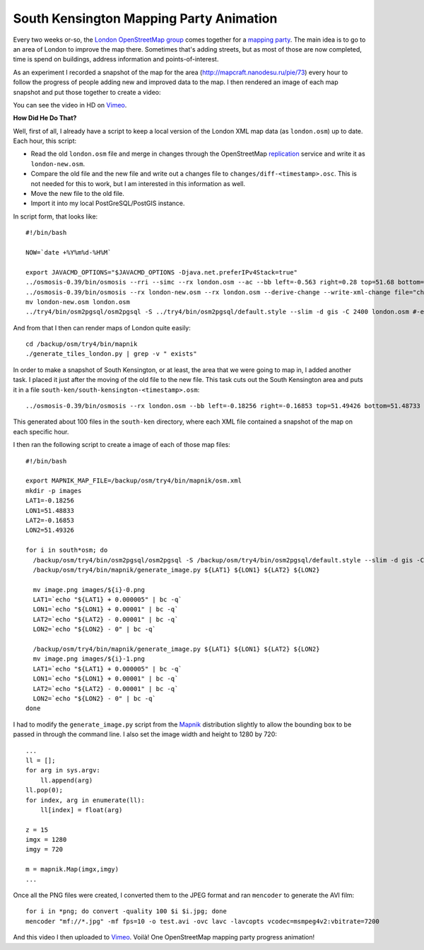 South Kensington Mapping Party Animation
========================================

.. articleMetaData::
   :Where: London, UK
   :Date: 2011-07-19 09:17 Europe/London
   :Tags: blog, openstreetmap
   :Short: sken-vid

Every two weeks or-so, the `London OpenStreetMap group`_ comes together for a
`mapping party`_. The main idea is to go to an area of London to improve
the map there. Sometimes that's adding streets, but as most of those
are now completed, time is spend on buildings, address information and
points-of-interest.

.. _`London OpenStreetMap group`: http://wiki.openstreetmap.org/wiki/London/Summer_2011_mapping_parties
.. _`mapping party`: http://wiki.openstreetmap.org/wiki/Mapping_party

As an experiment I recorded a snapshot of the map for the area
(http://mapcraft.nanodesu.ru/pie/73) every hour to follow the progress of
people adding new and improved data to the map. I then rendered an image
of each map snapshot and put those together to create a video:

.. vimeo::
   :ID: 26470999
   :Width: 599
   :Height: 337
   :Title: South Kensington Mapping Party animation — Map data © OpenStreetMap contributors. CC-BY-SA

You can see the video in HD on Vimeo__.

__ http://vimeo.com/derickr/osm-south-ken

**How Did He Do That?**

Well, first of all, I already have a script to keep a local version
of the London XML map data (as ``london.osm``) up to date. Each hour, this
script:

- Read the old ``london.osm`` file and merge in changes through the
  OpenStreetMap replication_ service and write it as ``london-new.osm``.
- Compare the old file and the new file and write out a changes file to
  ``changes/diff-<timestamp>.osc``. This is not needed for this to work, but
  I am interested in this information as well.
- Move the new file to the old file.
- Import it into my local PostGreSQL/PostGIS instance.

In script form, that looks like::

  #!/bin/bash

  NOW=`date +%Y%m%d-%H%M`

  export JAVACMD_OPTIONS="$JAVACMD_OPTIONS -Djava.net.preferIPv4Stack=true"
  ../osmosis-0.39/bin/osmosis --rri --simc --rx london.osm --ac --bb left=-0.563 right=0.28 top=51.68 bottom=51.26 --wx london-new.osm
  ../osmosis-0.39/bin/osmosis --rx london-new.osm --rx london.osm --derive-change --write-xml-change file="changes/diff-$NOW.osc"
  mv london-new.osm london.osm
  ../try4/bin/osm2pgsql/osm2pgsql -S ../try4/bin/osm2pgsql/default.style --slim -d gis -C 2400 london.osm #-e 15 -o expiry.log

And from that I then can render maps of London quite easily::

  cd /backup/osm/try4/bin/mapnik
  ./generate_tiles_london.py | grep -v " exists"

In order to make a snapshot of South Kensington, or at least, the area that we
were going to map in, I added another task. I placed it just after the moving
of the old file to the new file. This task cuts out the South Kensington area
and puts it in a file ``south-ken/south-kensington-<timestamp>.osm``::

  ../osmosis-0.39/bin/osmosis --rx london.osm --bb left=-0.18256 right=-0.16853 top=51.49426 bottom=51.48733 --wx south-ken/south-kensington-$NOW.osm

This generated about 100 files in the ``south-ken`` directory, where each
XML file contained a snapshot of the map on each specific hour.

I then ran the following script to create a image of each of those map files::

  #!/bin/bash

  export MAPNIK_MAP_FILE=/backup/osm/try4/bin/mapnik/osm.xml
  mkdir -p images
  LAT1=-0.18256
  LON1=51.48833
  LAT2=-0.16853
  LON2=51.49326

  for i in south*osm; do
    /backup/osm/try4/bin/osm2pgsql/osm2pgsql -S /backup/osm/try4/bin/osm2pgsql/default.style --slim -d gis -C 2400 $i
    /backup/osm/try4/bin/mapnik/generate_image.py ${LAT1} ${LON1} ${LAT2} ${LON2}

    mv image.png images/${i}-0.png
    LAT1=`echo "${LAT1} + 0.000005" | bc -q`
    LON1=`echo "${LON1} + 0.00001" | bc -q`
    LAT2=`echo "${LAT2} - 0.00001" | bc -q`
    LON2=`echo "${LON2} - 0" | bc -q`

    /backup/osm/try4/bin/mapnik/generate_image.py ${LAT1} ${LON1} ${LAT2} ${LON2}
    mv image.png images/${i}-1.png
    LAT1=`echo "${LAT1} + 0.000005" | bc -q`
    LON1=`echo "${LON1} + 0.00001" | bc -q`
    LAT2=`echo "${LAT2} - 0.00001" | bc -q`
    LON2=`echo "${LON2} - 0" | bc -q`
  done

I had to modify the ``generate_image.py`` script from the Mapnik_ distribution
slightly to allow the bounding box to be passed in through the command line. I
also set the image width and height to 1280 by 720::

  ...
  ll = [];
  for arg in sys.argv:
      ll.append(arg)
  ll.pop(0);
  for index, arg in enumerate(ll):
      ll[index] = float(arg)

  z = 15
  imgx = 1280
  imgy = 720

  m = mapnik.Map(imgx,imgy)
  ...

Once all the PNG files were created, I converted them to the JPEG format
and ran ``mencoder`` to generate the AVI film::

  for i in *png; do convert -quality 100 $i $i.jpg; done
  mencoder "mf://*.jpg" -mf fps=10 -o test.avi -ovc lavc -lavcopts vcodec=msmpeg4v2:vbitrate=7200

And this video I then uploaded to Vimeo_. Voilà! One OpenStreetMap mapping
party progress animation!

.. |Video| image:: /images/content/south-ken.jpg
.. _Video: http://vimeo.com/derickr/osm-south-ken
.. _replication: http://wiki.openstreetmap.org/wiki/Minutely_Mapnik
.. _Mapnik: http://mapnik.org/
.. _Vimeo: http://vimeo.com/derickr/osm-south-ken

